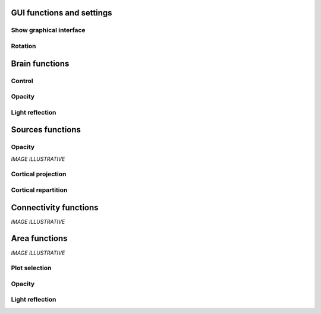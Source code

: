 GUI functions and settings
^^^^^^^^^^^^^^^^^^^^^^^^^^

Show graphical interface
~~~~~~~~~~~~~~~~~~~~~~~~
.. automethod:: vbrain.vbrain.show

Rotation
~~~~~~~~
.. automethod:: vbrain.user.userfcn.rotate

Brain functions
^^^^^^^^^^^^^^^

Control
~~~~~~~
.. automethod:: vbrain.user.userfcn.brain_control

Opacity
~~~~~~~
.. automethod:: vbrain.user.userfcn.brain_opacity


Light reflection
~~~~~~~~~~~~~~~~
.. automethod:: vbrain.user.userfcn.light_reflection


Sources functions
^^^^^^^^^^^^^^^^^
Opacity
~~~~~~~
.. automethod:: vbrain.user.userfcn.sources_opacity

*IMAGE ILLUSTRATIVE*

Cortical projection
~~~~~~~~~~~~~~~~~~~
.. automethod:: vbrain.base.transformations.SourcesTransform.SourcesTransform.cortical_projection

Cortical repartition
~~~~~~~~~~~~~~~~~~~~
.. automethod:: vbrain.base.transformations.SourcesTransform.SourcesTransform.cortical_repartition

Connectivity functions
^^^^^^^^^^^^^^^^^^^^^^

*IMAGE ILLUSTRATIVE*

Area functions
^^^^^^^^^^^^^^

*IMAGE ILLUSTRATIVE*

Plot selection
~~~~~~~~~~~~~~
.. automethod:: vbrain.user.userfcn.area_plot

Opacity
~~~~~~~
.. automethod:: vbrain.user.userfcn.area_opacity

Light reflection
~~~~~~~~~~~~~~~~
.. automethod:: vbrain.user.userfcn.area_light_reflection
